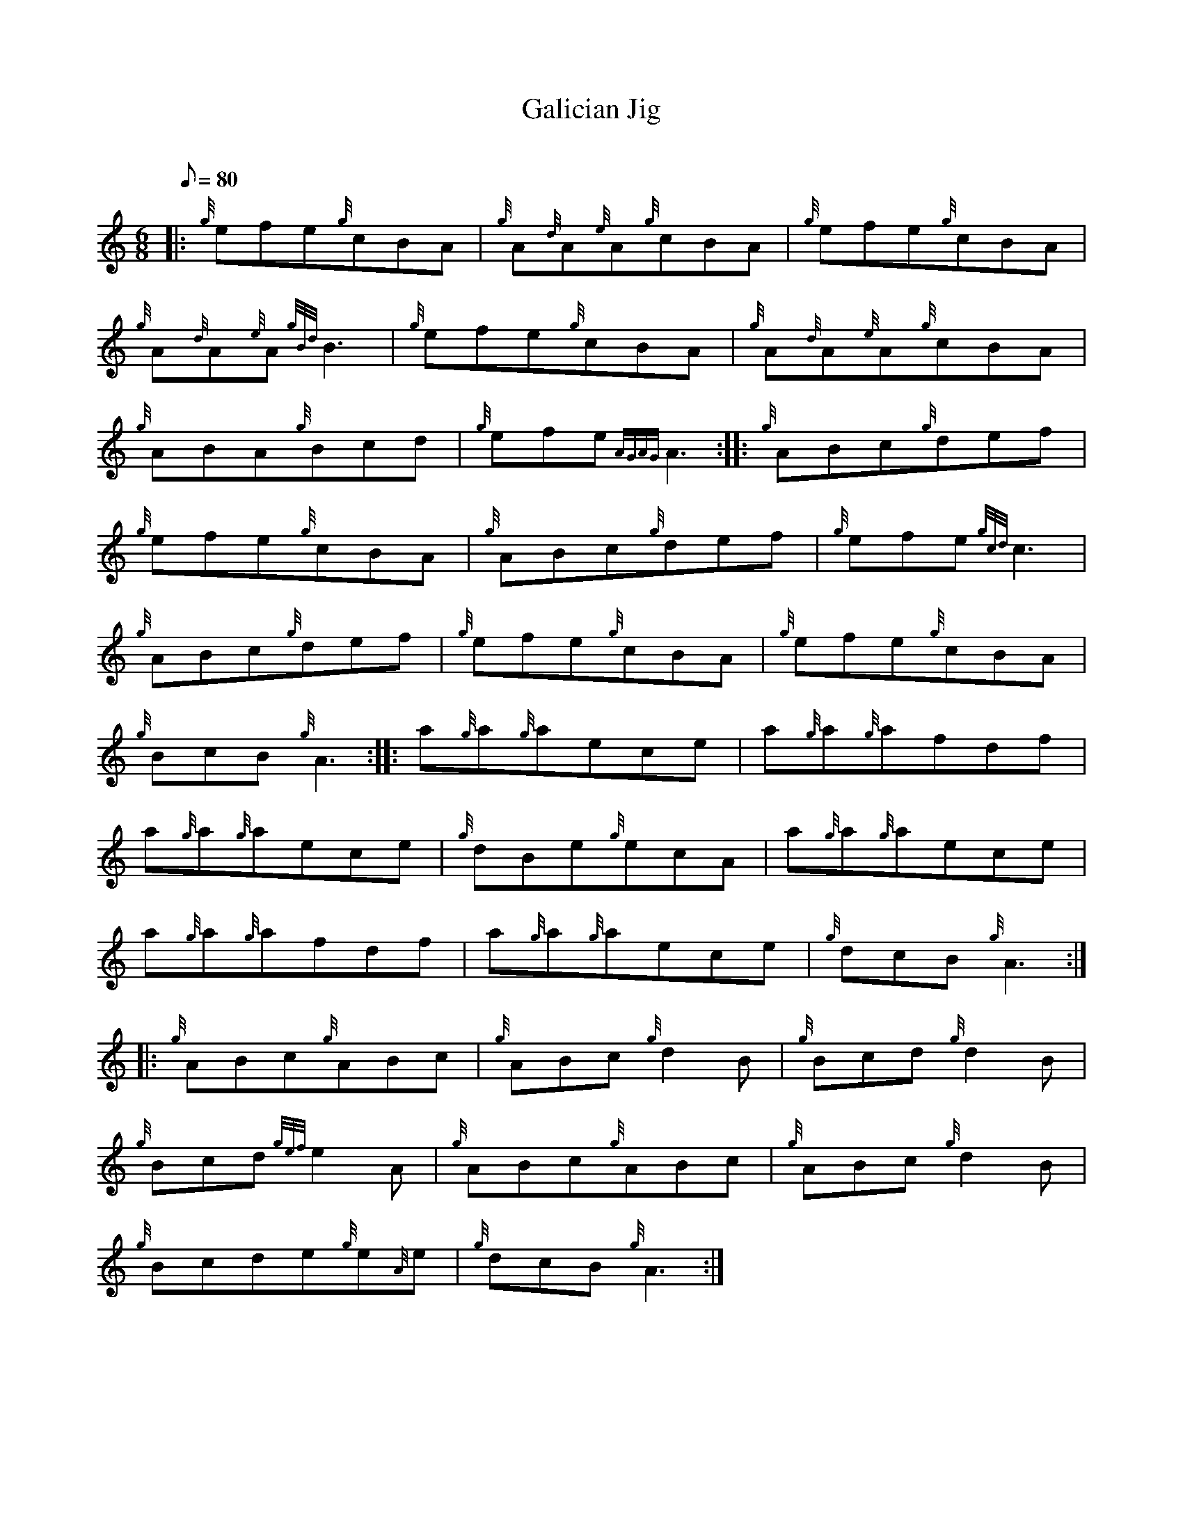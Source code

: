 X: 1
T:Galician Jig
M:6/8
L:1/8
Q:80
C:
S:
K:HP
|: {g}efe{g}cBA|
{g}A{d}A{e}A{g}cBA|
{g}efe{g}cBA|  !
{g}A{d}A{e}A{gBd}B3|
{g}efe{g}cBA|
{g}A{d}A{e}A{g}cBA|  !
{g}ABA{g}Bcd|
{g}efe{AGAG}A3:| |:
{g}ABc{g}def|  !
{g}efe{g}cBA|
{g}ABc{g}def|
{g}efe{gcd}c3|  !
{g}ABc{g}def|
{g}efe{g}cBA|
{g}efe{g}cBA|  !
{g}BcB{g}A3:| |:
a{g}a{g}aece|
a{g}a{g}afdf|  !
a{g}a{g}aece|
{g}dBe{g}ecA|
a{g}a{g}aece|  !
a{g}a{g}afdf|
a{g}a{g}aece|
{g}dcB{g}A3:| |:  !
{g}ABc{g}ABc|
{g}ABc{g}d2B|
{g}Bcd{g}d2B|  !
{g}Bcd{gef}e2A|
{g}ABc{g}ABc|
{g}ABc{g}d2B|  !
{g}Bcde{g}e{A}e|
{g}dcB{g}A3:|
